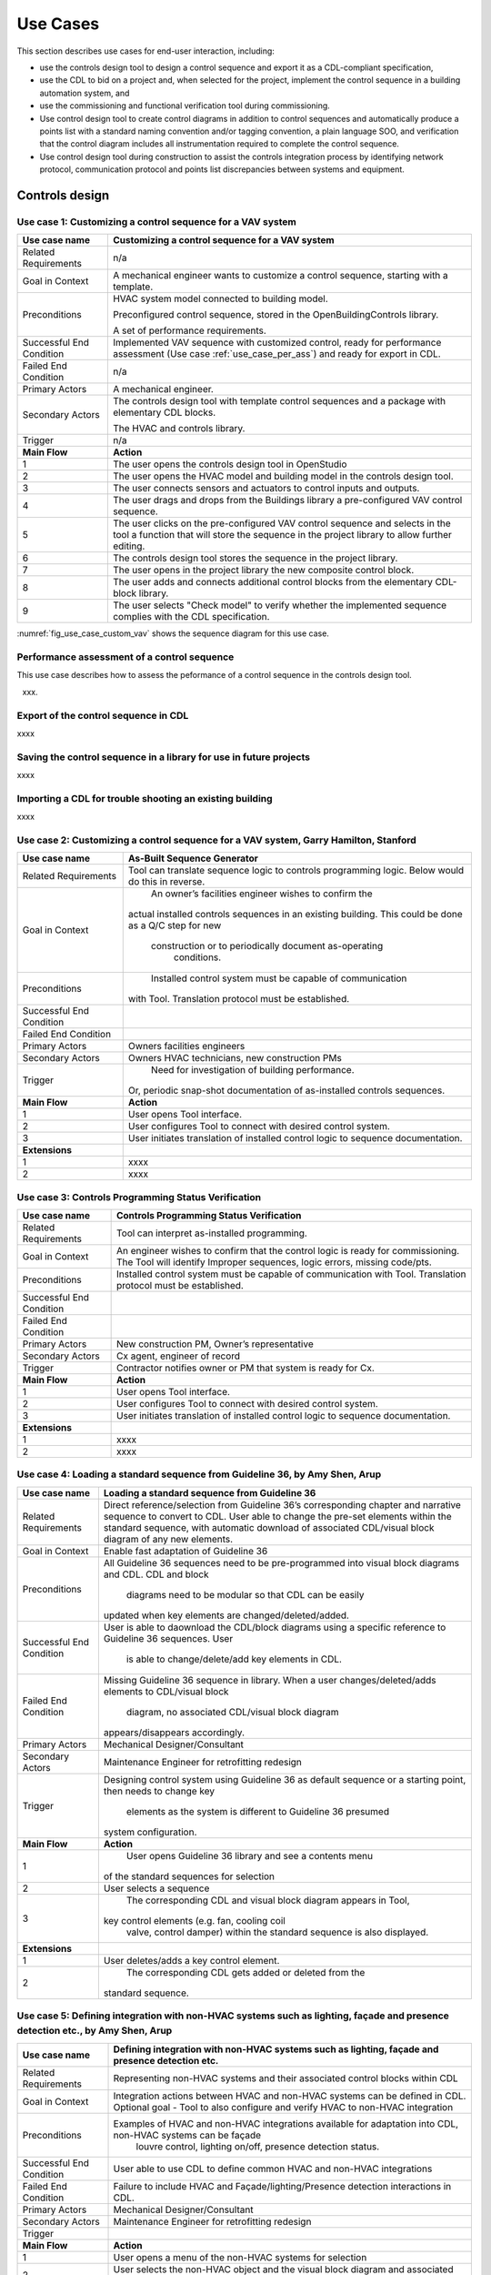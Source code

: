 .. _sec_use_cases:

Use Cases
---------

This section describes use cases for end-user interaction, including:

* use the controls design tool to design a control sequence and export
  it as a CDL-compliant specification,
* use the CDL to bid on a project and, when selected for the project,
  implement the control sequence in a building automation system, and
* use the commissioning and functional verification tool during commissioning.
* Use control design tool to create control diagrams in addition to control sequences 
  and automatically produce a points list with a standard naming convention and/or tagging 
  convention, a plain language SOO, and verification that the control diagram includes 
  all instrumentation required to complete the control sequence.
* Use control design tool during construction to assist the controls integration process by 
  identifying network protocol, communication protocol and points list discrepancies between 
  systems and equipment.   


Controls design
^^^^^^^^^^^^^^^


**Use case 1: Customizing a control sequence for a VAV system**
~~~~~~~~~~~~~~~~~~~~~~~~~~~~~~~~~~~~~~~~~~~~~~~


===========================  ===================================================
**Use case name**            **Customizing a control sequence for a VAV system**
===========================  ===================================================
Related Requirements         n/a
---------------------------  ---------------------------------------------------
Goal in Context              A mechanical engineer wants to customize a control
                             sequence, starting with a template.
---------------------------  ---------------------------------------------------
Preconditions                HVAC system model connected to building model.

                             Preconfigured control sequence, stored in the
                             OpenBuildingControls library.

                             A set of performance requirements.
---------------------------  ---------------------------------------------------
Successful End Condition     Implemented VAV sequence with customized control,
                             ready for performance assessment
                             (Use case :ref:`use_case_per_ass`) and
                             ready for export in CDL.
---------------------------  ---------------------------------------------------
Failed End Condition         n/a
---------------------------  ---------------------------------------------------
Primary Actors               A mechanical engineer.
---------------------------  ---------------------------------------------------
Secondary Actors             The controls design tool with template control
                             sequences and a package with elementary CDL blocks.

                             The HVAC and controls library.
---------------------------  ---------------------------------------------------
Trigger                      n/a
---------------------------  ---------------------------------------------------
**Main Flow**                **Action**
---------------------------  ---------------------------------------------------
1                            The user opens the controls design tool in OpenStudio
---------------------------  ---------------------------------------------------
2                            The user opens the HVAC model and building model
                             in the controls design tool.
---------------------------  ---------------------------------------------------
3                            The user connects sensors and actuators to
                             control inputs and outputs.
---------------------------  ---------------------------------------------------
4                            The user drags and drops from the Buildings library
                             a pre-configured VAV control sequence.
---------------------------  ---------------------------------------------------
5                            The user clicks on the pre-configured VAV control
                             sequence and selects in the tool a function that
                             will store the sequence in the project library
                             to allow further editing.
---------------------------  ---------------------------------------------------
6                            The controls design tool stores the
                             sequence in the project library.
---------------------------  ---------------------------------------------------
7                            The user opens in the project library
                             the new composite control block.
---------------------------  ---------------------------------------------------
8                            The user adds and connects additional control blocks
                             from the elementary CDL-block library.
---------------------------  ---------------------------------------------------
9                            The user selects "Check model" to verify whether
                             the implemented sequence complies with the CDL
                             specification.
===========================  ===================================================


:numref:`fig_use_case_custom_vav` shows the sequence diagram for this use case.

.. _fig_use_case_custom_vav:

.. uml::
   :caption: Customizing a control sequence for a VAV system.

   title Customizing a control sequence for a VAV system

   "User" -> "OpenStudio" : Open control design tool.
   "OpenStudio" -> "Control Design Tool" : open()
   "User" -> "Control Design Tool" : Open HVAC and building model.
   "OpenStudio" <- "Control Design Tool" : Request HVAC and building model.
   "User" -> "Control Design Tool" : Drag & drop pre-configured control sequence.
   "User" -> "Control Design Tool" : Connect sensors and actuators to control inputs and outputs.
   "User" -> "Control Design Tool" : Select to store the control sequence in the project library.
   "Control Design Tool" -> "Control Design Tool" : Write the sequence to new file in the project library.
   "User" -> "Control Design Tool" : Open new composite control block in the project library.
   "User" -> "Control Design Tool" : Drag, drop and connect blocks from CDL library.
   "User" -> "Control Design Tool" : Check model.
   "OpenStudio" <- "Control Design Tool" : Invoke model check.
   "User" <- "Control Design Tool" : Report info, warning and error.


.. _use_case_per_ass:

Performance assessment of a control sequence
~~~~~~~~~~~~~~~~~~~~~~~~~~~~~~~~~~~~~~~~~~~~

This use case describes how to assess the peformance of a control sequence
in the controls design tool.

xxx.




Export of the control sequence in CDL
~~~~~~~~~~~~~~~~~~~~~~~~~~~~~~~~~~~~~

xxxx

Saving the control sequence in a library for use in future projects
~~~~~~~~~~~~~~~~~~~~~~~~~~~~~~~~~~~~~~~~~~~~~~~~~~~~~~~~~~~~~~~~~~~

xxxx

Importing a CDL for trouble shooting an existing building
~~~~~~~~~~~~~~~~~~~~~~~~~~~~~~~~~~~~~~~~~~~~~~~~~~~~~~~~~

xxxx

**Use case 2: Customizing a control sequence for a VAV system**, Garry Hamilton, Stanford
~~~~~~~~~~~~~~~~~~~~~~~~~~~~~~~~~~~~~~~~~~~~~~~


===========================  ===================================================
**Use case name**            **As-Built Sequence Generator**
===========================  ===================================================
Related Requirements         Tool can translate sequence logic to controls programming logic. Below would do this in reverse.
---------------------------  ---------------------------------------------------
Goal in Context		  		     An owner’s facilities engineer wishes to confirm the
                      		   actual installed controls sequences in an existing
                      		   building.  This could be done as a Q/C step for new
  		                       construction or to periodically document as-operating
         		                 conditions.
---------------------------  ---------------------------------------------------
Preconditions			           Installed control system must be capable of communication
                             with Tool.  Translation protocol must be established.
---------------------------  ---------------------------------------------------
Successful End Condition	  
---------------------------  ---------------------------------------------------
Failed End Condition
---------------------------  ---------------------------------------------------
Primary Actors		  		     Owners facilities engineers
---------------------------  ---------------------------------------------------
Secondary Actors		  	     Owners HVAC technicians, new construction PMs
---------------------------  ---------------------------------------------------
Trigger			  			         Need for investigation of building performance.
                      	     Or, periodic snap-shot documentation of as-installed
                             controls sequences.
---------------------------  ---------------------------------------------------
**Main Flow**                **Action**
---------------------------  ---------------------------------------------------
1                            User opens Tool interface.
---------------------------  ---------------------------------------------------
2                            User configures Tool to connect with desired control
                             system. 
---------------------------  ---------------------------------------------------
3                            User initiates translation of installed control logic
                             to sequence documentation.
---------------------------  ---------------------------------------------------
**Extensions**
---------------------------  ---------------------------------------------------
1                            xxxx
---------------------------  ---------------------------------------------------
2                            xxxx
===========================  ===================================================


**Use case 3: Controls Programming Status Verification**
~~~~~~~~~~~~~~~~~~~~~~~~~~~~~~~~~~~~~~~~~~~~~~~


===========================  ===================================================
**Use case name**            **Controls Programming Status Verification**
===========================  ===================================================
Related Requirements         Tool can interpret as-installed programming.
---------------------------  ---------------------------------------------------
Goal in Context              An engineer wishes to confirm that the control logic
                             is ready for commissioning.  The Tool will identify
                             Improper sequences, logic errors, missing code/pts.
---------------------------  ---------------------------------------------------
Preconditions                Installed control system must be capable of communication
                             with Tool.  Translation protocol must be established.
---------------------------  ---------------------------------------------------
Successful End Condition      
---------------------------  ---------------------------------------------------
Failed End Condition
---------------------------  ---------------------------------------------------
Primary Actors               New construction PM, Owner’s representative
---------------------------  ---------------------------------------------------
Secondary Actors             Cx agent, engineer of record
---------------------------  ---------------------------------------------------
Trigger                      Contractor notifies owner or PM that system is ready
                             for Cx.
---------------------------  ---------------------------------------------------
**Main Flow**                **Action**
---------------------------  ---------------------------------------------------
1                            User opens Tool interface.
---------------------------  ---------------------------------------------------
2                            User configures Tool to connect with desired control
                             system. 
---------------------------  ---------------------------------------------------
3                            User initiates translation of installed control logic
                             to sequence documentation.
---------------------------  ---------------------------------------------------
**Extensions**
---------------------------  ---------------------------------------------------
1                            xxxx
---------------------------  ---------------------------------------------------
2                            xxxx
===========================  ===================================================


**Use case 4: Loading a standard sequence from Guideline 36**, by Amy Shen, Arup
~~~~~~~~~~~~~~~~~~~~~~~~~~~~~~~~~~~~~~~~~~~~~~~


===========================  ===================================================
**Use case name**            **Loading a standard sequence from Guideline 36**
===========================  ===================================================
Related Requirements         Direct reference/selection from Guideline 36’s corresponding 
                             chapter and narrative sequence to convert to CDL. 
                             User able to change the pre-set elements within the standard sequence, 
                             with automatic download of associated 								 
                             CDL/visual block diagram of any new elements.
---------------------------  ---------------------------------------------------
Goal in Context              Enable fast adaptation of Guideline 36
---------------------------  ---------------------------------------------------
Preconditions                All Guideline 36 sequences need to be pre-programmed 
                             into visual block diagrams and CDL. CDL and block
							               diagrams need to be modular so that CDL can be easily 
                             updated when key elements are changed/deleted/added.
---------------------------  ---------------------------------------------------
Successful End Condition     User is able to daownload the CDL/block diagrams using 
                             a specific reference to Guideline 36 sequences. User
							               is able to change/delete/add key elements in CDL.
---------------------------  ---------------------------------------------------
Failed End Condition         Missing Guideline 36 sequence in library. When a user 
                             changes/deleted/adds elements to CDL/visual block 
							               diagram, no associated CDL/visual block diagram 
                             appears/disappears accordingly.
---------------------------  ---------------------------------------------------
Primary Actors               Mechanical Designer/Consultant
---------------------------  ---------------------------------------------------
Secondary Actors             Maintenance Engineer for retrofitting redesign
---------------------------  ---------------------------------------------------
Trigger                      Designing control system using Guideline 36 as default 
                             sequence or a starting point, then needs to change key
							               elements as the system is different to Guideline 36 presumed 
                             system configuration.
---------------------------  ---------------------------------------------------
**Main Flow**           	   **Action**
---------------------------  ---------------------------------------------------
1                        	   User opens Guideline 36 library and see a contents menu 
                             of the standard sequences for selection
---------------------------  ---------------------------------------------------
2                        	   User selects a sequence
---------------------------  ---------------------------------------------------
3                        	   The corresponding CDL and visual block diagram appears in Tool, 
                             key control elements (e.g. fan, cooling coil
							               valve, control damper) within the standard sequence is also displayed.
---------------------------  ---------------------------------------------------
**Extensions**
---------------------------  ---------------------------------------------------
1                        	   User deletes/adds a key control element.
---------------------------  ---------------------------------------------------
2                        	   The corresponding CDL gets added or deleted from the 
                             standard sequence.
===========================  ===================================================


**Use case 5: Defining integration with non-HVAC systems such as lighting, façade and presence detection etc.**, by Amy Shen, Arup
~~~~~~~~~~~~~~~~~~~~~~~~~~~~~~~~~~~~~~~~~~~~~~~


===========================  ===================================================
**Use case name**            **Defining integration with non-HVAC systems such as lighting, façade and presence detection etc.**
===========================  ===================================================
Related Requirements         Representing non-HVAC systems and their associated control blocks within CDL
---------------------------  ---------------------------------------------------
Goal in Context              Integration actions between HVAC and non-HVAC systems can be defined in CDL.
                             Optional goal - Tool to also configure and verify HVAC to non-HVAC integration
---------------------------  ---------------------------------------------------
Preconditions                Examples of HVAC and non-HVAC integrations available for adaptation into CDL, non-HVAC systems can be façade 
							               louvre control, lighting on/off, presence detection status.
---------------------------  ---------------------------------------------------
Successful End Condition     User able to use CDL to define common HVAC and non-HVAC integrations
---------------------------  ---------------------------------------------------
Failed End Condition         Failure to include HVAC and Façade/lighting/Presence detection interactions in CDL.
---------------------------  ---------------------------------------------------
Primary Actors               Mechanical Designer/Consultant
---------------------------  ---------------------------------------------------
Secondary Actors             Maintenance Engineer for retrofitting redesign
---------------------------  ---------------------------------------------------
Trigger
---------------------------  ---------------------------------------------------
**Main Flow**            	   **Action**
---------------------------  ---------------------------------------------------
1                     	     User opens a menu of the non-HVAC systems for selection
---------------------------  ---------------------------------------------------
2                        	   User selects the non-HVAC object and the visual block diagram and associated CDL appears.
---------------------------  ---------------------------------------------------
3                       	   User clicks on a non-HVAC object and a menu of status and actions pops up.
---------------------------  ---------------------------------------------------
4                        	   User selects the integration status or action of the non-HVAC system, and links it to HVAC system’s status or action block
---------------------------  ---------------------------------------------------
**Extensions**
---------------------------  ---------------------------------------------------
1                        	   xxxx
---------------------------  ---------------------------------------------------
2                        	   xxxx
===========================  ===================================================


**Use case 6: CDL tool to have capability to generate controls points schedule from sequence**
~~~~~~~~~~~~~~~~~~~~~~~~~~~~~~~~~~~~~~~~~~~~~~~ 
 
Entered by: Amy Shen, Arup
===========================  ===================================================
**Use case name**        	   **CDL tool to have capability to generate controls points schedule from sequences**
===========================  ===================================================
Related Requirements         Optional - The points schedule can also be used by third party software for specification generation.
---------------------------  ---------------------------------------------------
Goal in Context              The same CDL can be used to generate controls points schedule
---------------------------  ---------------------------------------------------
Preconditions                Each control points needs to be defined under AI/AO/DI/DO/Network interface types and consistent tagging/naming
---------------------------  ---------------------------------------------------
Successful End Condition     Control points schedule can be automatically produced by extracting from the sequences, including tagging
                             (AHU/TDX/1), point name, point type and comments (such as differential pressure to be installed at 2/3 down                                index leg)
---------------------------  ---------------------------------------------------
Failed End Condition         Control points schedule is inaccurate or doesn’t contain sufficient information.
---------------------------  ---------------------------------------------------
Primary Actors               Mechanical Designer/Consultant
---------------------------  ---------------------------------------------------
Secondary Actors             Controls contractor
---------------------------  ---------------------------------------------------
Trigger
---------------------------  ---------------------------------------------------
**Main Flow**            	 **Action**
---------------------------  ---------------------------------------------------
1                        	   When a user adds a control point in CDL, the tool provides default values and allows the user to change the 
							               values for tagging/point name/point type/comments
---------------------------  ---------------------------------------------------
2                        	   User clicks on a button to generate Points Schedule, an Excel file is then generated listing all the points
							               and their details, and also counts the total number of different type of points.
---------------------------  ---------------------------------------------------
3             	             User clicks on a button to generate a tag list of unique control devices within the project in Excel, so that 
							               the associated spec section can be extracted and populated within third party software.
---------------------------  ---------------------------------------------------
**Extensions**
---------------------------  ---------------------------------------------------
1                        	   xxxx
---------------------------  ---------------------------------------------------
2      	                     xxxx
===========================  ===================================================


**Use case 7: Conducting verfification test of a VAV Cooling-Only Terminal Unit**
~~~~~~~~~~~~~~~~~~~~~~~~~~~~~~~~~~~~~~~~~~~~~~~   
 
Entered by: David Pritchard, Arup
===========================  ===================================================
**Use case name**        	   **Conducting verfification test of a VAV Cooling-Only Terminal Unit**
===========================  ===================================================
Related Requirements         	
---------------------------  ---------------------------------------------------
Goal in Context              A commissioning agent wants to verify on site that the controller operates in accordance with the SOP
---------------------------  ---------------------------------------------------
Preconditions                	
CDL code in vendor software is correct
Field instrumentation is per spec
Installation of field equipment is correct
Point-point testing from point in field through to graphic is correct

---------------------------  ---------------------------------------------------
Successful End Condition     Control devices carry out the right sequence of actions, and the tool recognizes compliance to CDL/design 
							               intent Control devices carry out wrong sequence of actions, and the tool recognizes incompliance to
                             CDL/design intent
---------------------------  ---------------------------------------------------
Failed End Condition         The tool fails to recognize verification success/failure.
---------------------------  ---------------------------------------------------
Primary Actors               Commissioning agent
---------------------------  ---------------------------------------------------
Secondary Actors			       BMS engineer (optional)             	
							               Approved vendor software which replicates uploaded CDL code
---------------------------  ---------------------------------------------------
Trigger						           The tool is connected to the BMS and receives the following signals from the VAV box controller:
						                 - occupied mode, unoccupied mode
							               - Vmin, Vcool-max etc.
							               - setpoints and timers
							               The control parameters of the VAV box are configured and the results are compared to the output of the CDL                                code in the tool.
---------------------------  ---------------------------------------------------
**Main Flow1**            	 **Automatic Control Functionality Checks**

**Use case 2: As-Built Sequence Generator**
~~~~~~~~~~~~~~~~~~~~~~~~~~~~~~~~~~~~~~~~~~~~~~~

Entered by: Gerry Hamilton, Stanford
===========================  ===================================================
**Use case name**            **As-Built Sequence Generator**
===========================  ===================================================
Related Requirements         Tool can translate sequence logic to controls programming
                             logic.  Below would do this in reverse.
---------------------------  ---------------------------------------------------
Goal in Context              An owner’s facilities engineer wishes to confirm the
                             actual installed controls sequences in an existing
                             building.  This could be done as a Q/C step for new
                             construction or to periodically document as-operating
                             conditions.
---------------------------  ---------------------------------------------------
Preconditions                Installed control system must be capable of communication
                             with Tool.  Translation protocol must be established.
---------------------------  ---------------------------------------------------
Successful End Condition      
---------------------------  ---------------------------------------------------
Failed End Condition
---------------------------  ---------------------------------------------------
Primary Actors               Owners facilities engineers
---------------------------  ---------------------------------------------------
Secondary Actors             Owners HVAC technicians, new construction PMs
---------------------------  ---------------------------------------------------
Trigger                      Need for investigation of building performance.
                             Or, periodic snap-shot documentation of as-installed
                             controls sequences.
---------------------------  ---------------------------------------------------
**Main Flow**                **Action**
---------------------------  ---------------------------------------------------
1                            User opens Tool interface.
---------------------------  ---------------------------------------------------
2                            User configures Tool to connect with desired control
                             system. 
---------------------------  ---------------------------------------------------
3                            User initiates translation of installed control logic
                             to sequence documentation.
---------------------------  ---------------------------------------------------
**Extensions**
---------------------------  ---------------------------------------------------
1                            xxxx
---------------------------  ---------------------------------------------------
2                            xxxx
===========================  ===================================================


**Use case 3: Controls Programming Status Verification**
~~~~~~~~~~~~~~~~~~~~~~~~~~~~~~~~~~~~~~~~~~~~~~~

Entered by: Gerry Hamilton, Stanford
===========================  ===================================================
**Use case name**            **Controls Programming Status Verification**
===========================  ===================================================
Related Requirements         Tool can interpret as-installed programming.
---------------------------  ---------------------------------------------------
Goal in Context              An engineer wishes to confirm that the control logic
                             is ready for commissioning.  The Tool will identify
                             Improper sequences, logic errors, missing code/pts.
---------------------------  ---------------------------------------------------
Preconditions                Installed control system must be capable of communication
                             with Tool.  Translation protocol must be established.
---------------------------  ---------------------------------------------------
Successful End Condition      
---------------------------  ---------------------------------------------------
Failed End Condition
---------------------------  ---------------------------------------------------
Primary Actors               New construction PM, Owner’s representative
---------------------------  ---------------------------------------------------
Secondary Actors             Cx agent, engineer of record
---------------------------  ---------------------------------------------------
Trigger                      Contractor notifies owner or PM that system is ready
                             for Cx.
---------------------------  ---------------------------------------------------
**Main Flow**                **Action**
---------------------------  ---------------------------------------------------
1                            User opens Tool interface.
---------------------------  ---------------------------------------------------
2                            User configures Tool to connect with desired control
                             system. 
---------------------------  ---------------------------------------------------
3                            User initiates translation of installed control logic
                             to sequence documentation.
---------------------------  ---------------------------------------------------
**Extensions**
---------------------------  ---------------------------------------------------
1                            xxxx
---------------------------  ---------------------------------------------------
2                            xxxx
===========================  ===================================================


**Use case 4: Loading a standard sequence from Guideline 36**
~~~~~~~~~~~~~~~~~~~~~~~~~~~~~~~~~~~~~~~~~~~~~~~

Entered by: Amy Shen, Arup
===========================  ===================================================
**Use case name**            **Loading a standard sequence from Guideline 36**
===========================  ===================================================
Related Requirements         Direct reference/selection from Guideline 36’s corresponding chapter and narrative sequence to convert to
                             CDL. User able to change the pre-set elements within the standard sequence, with automatic download of                                    associated CDL/visual block diagram of any new elements.
---------------------------  ---------------------------------------------------
Goal in Context              Enable fast adaptation of Guideline 36
---------------------------  ---------------------------------------------------
Preconditions                All Guideline 36 sequences need to be pre-programmed into visual block diagrams and CDL. CDL and block
                             diagrams need to be modular so that CDL can be easily updated when key elements are changed/deleted/added.
---------------------------  ---------------------------------------------------
Successful End Condition     User is able to daownload the CDL/block diagrams using a specific reference to Guideline 36 sequences. User
                             is able to change/delete/add key elements in CDL.
---------------------------  ---------------------------------------------------
Failed End Condition         Missing Guideline 36 sequence in library. When a user changes/deleted/adds elements to CDL/visual block 
                             diagram, no associated CDL/visual block diagram appears/disappears accordingly.
---------------------------  ---------------------------------------------------
Primary Actors               Mechanical Designer/Consultant
---------------------------  ---------------------------------------------------
Secondary Actors             Maintenance Engineer for retrofitting redesign
---------------------------  ---------------------------------------------------
Trigger                      Designing control system using Guideline 36 as default sequence or a starting point, then needs to change key
                             elements as the system is different to Guideline 36 presumed system configuration.
---------------------------  ---------------------------------------------------
**Main Flow**                **Action**
---------------------------  ---------------------------------------------------
1                            User opens Guideline 36 library and see a contents menu of the standard sequences for selection
---------------------------  ---------------------------------------------------
2                            User selects a sequence
---------------------------  ---------------------------------------------------
3                            The corresponding CDL and visual block diagram appears in Tool, key control elements (e.g. fan, cooling coil
                             valve, control damper) within the standard sequence is also displayed.
---------------------------  ---------------------------------------------------
**Extensions**
---------------------------  ---------------------------------------------------
1                            User deletes/adds a key control element.
---------------------------  ---------------------------------------------------
2                            The corresponding CDL gets added or deleted from the standard sequence.
===========================  ===================================================


**Use case 5: Defining integration with non-HVAC systems such as lighting, façade and presence detection etc.**
~~~~~~~~~~~~~~~~~~~~~~~~~~~~~~~~~~~~~~~~~~~~~~~
 
Entered by: Amy Shen, Arup
===========================  ===================================================
**Use case name**            **Defining integration with non-HVAC systems such as lighting, façade and presence detection etc.**
===========================  ===================================================
Related Requirements         Representing non-HVAC systems and their associated control blocks within CDL
---------------------------  ---------------------------------------------------
Goal in Context              Integration actions between HVAC and non-HVAC systems can be defined in CDL.
                             Optional goal - Tool to also configure and verify HVAC to non-HVAC integration
---------------------------  ---------------------------------------------------
Preconditions                Examples of HVAC and non-HVAC integrations available for adaptation into CDL, non-HVAC systems can be façade 
                             louvre control, lighting on/off, presence detection status.
---------------------------  ---------------------------------------------------
Successful End Condition     User able to use CDL to define common HVAC and non-HVAC integrations
---------------------------  ---------------------------------------------------
Failed End Condition         Failure to include HVAC and Façade/lighting/Presence detection interactions in CDL.
---------------------------  ---------------------------------------------------
Primary Actors               Mechanical Designer/Consultant
---------------------------  ---------------------------------------------------
Secondary Actors             Maintenance Engineer for retrofitting redesign
---------------------------  ---------------------------------------------------
Trigger
---------------------------  ---------------------------------------------------
**Main Flow**                **Action**
---------------------------  ---------------------------------------------------
1                            User opens a menu of the non-HVAC systems for selection
---------------------------  ---------------------------------------------------
2                            User selects the non-HVAC object and the visual block diagram and associated CDL appears.
---------------------------  ---------------------------------------------------
3                            User clicks on a non-HVAC object and a menu of status and actions pops up.
---------------------------  ---------------------------------------------------
4                            User selects the integration status or action of the non-HVAC system, and links it to HVAC system’s status or action block
---------------------------  ---------------------------------------------------
**Extensions**
---------------------------  ---------------------------------------------------
1                            xxxx
---------------------------  ---------------------------------------------------
2                            xxxx
===========================  ===================================================


**Use case 6: CDL tool to have capability to generate controls points schedule from sequence**
~~~~~~~~~~~~~~~~~~~~~~~~~~~~~~~~~~~~~~~~~~~~~~~ 
 
Entered by: Amy Shen, Arup
===========================  ===================================================
**Use case name**            **CDL tool to have capability to generate controls points schedule from sequences**
===========================  ===================================================
Related Requirements         Optional - The points schedule can also be used by third party software for specification generation.
---------------------------  ---------------------------------------------------
Goal in Context              The same CDL can be used to generate controls points schedule
---------------------------  ---------------------------------------------------
Preconditions                Each control points needs to be defined under AI/AO/DI/DO/Network interface types and consistent tagging/naming
---------------------------  ---------------------------------------------------
Successful End Condition     Control points schedule can be automatically produced by extracting from the sequences, including tagging (AHU/
                             TDX/1), point name, point type and comments (such as differential pressure to be installed at 2/3 down index leg)
---------------------------  ---------------------------------------------------
Failed End Condition         Control points schedule is inaccurate or doesn’t contain sufficient information.
---------------------------  ---------------------------------------------------

**Use case 7: Conducting verfification test of a VAV Cooling-Only Terminal Unit**
~~~~~~~~~~~~~~~~~~~~~~~~~~~~~~~~~~~~~~~~~~~~~~~   
 
Entered by: David Pritchard, Arup
===========================  ===================================================
**Use case name**            **Conducting verfification test of a VAV Cooling-Only Terminal Unit**
===========================  ===================================================
Related Requirements            
---------------------------  ---------------------------------------------------
Goal in Context              A commissioning agent wants to verify on site that the controller operates in accordance with the SOP
---------------------------  ---------------------------------------------------
Preconditions                CDL code in vendor software is correct
                             Field instrumentation is per spec
                             Installation of field equipment is correct
                             Point-point testing from point in field through to graphic is correct
---------------------------  ---------------------------------------------------
Successful End Condition     Control devices carry out the right sequence of actions, and the tool recognizes compliance to CDL/design 
                             intent Control devices carry out wrong sequence of actions, and the tool recognizes incompliance to CDL/design intent
---------------------------  ---------------------------------------------------
Failed End Condition         The tool fails to recognize verification success/failure.
---------------------------  ---------------------------------------------------
Primary Actors               Commissioning agent
---------------------------  ---------------------------------------------------
Secondary Actors             BMS engineer (optional)                
                             Approved vendor software which replicates uploaded CDL code
---------------------------  ---------------------------------------------------
Trigger                      The tool is connected to the BMS and receives the following signals from the VAV box controller:
                             - occupied mode, unoccupied mode
                             - Vmin, Vcool-max etc.
                             - setpoints and timers
                             The control parameters of the VAV box are configured and the results are compared to the output of the CDL code in the tool.
---------------------------  ---------------------------------------------------
**Main Flow1**               **Automatic Control Functionality Checks**
---------------------------  ---------------------------------------------------
1                           
Set VAV box to unoccupied
---------------------------  ---------------------------------------------------
2                           
Set VAV box to occupied
---------------------------  ---------------------------------------------------
3                          
Continue through sequence,   commissioning agent will get a report of control actions and whether they were compliant with CDL/design
                             intent.
---------------------------  ---------------------------------------------------
**Main Flow2**               **Commissioning Override Checks**
---------------------------  ---------------------------------------------------
1                            Force zone airflow setpoint to zero                          
---------------------------  ---------------------------------------------------
2                            Force zone airflow setpoint to Vmin
---------------------------  ---------------------------------------------------
3                            Force damper full closed/open
---------------------------  ---------------------------------------------------
4                           
Reset request-hours accumulator point to zero (provide one point for each reset type listed below)
---------------------------  ---------------------------------------------------

**Extensions**
---------------------------  ---------------------------------------------------
1                            xxxx
---------------------------  ---------------------------------------------------
2                            xxxx
===========================  ===================================================




CDL processing for bidding and implementation in building automation system
^^^^^^^^^^^^^^^^^^^^^^^^^^^^^^^^^^^^^^^^^^^^^^^^^^^^^^^^^^^^^^^^^^^^^^^^^^^

Processing the CDL for cost-estimation
~~~~~~~~~~~~~~~~~~~~~~~~~~~~~~~~~~~~~~

xxxx

Processing the CDL for implementation in building automation system using code translation
~~~~~~~~~~~~~~~~~~~~~~~~~~~~~~~~~~~~~~~~~~~~~~~~~~~~~~~~~~~~~~~~~~~~~~~~~~~~~~~~~~~~~~~~~~

xxxx

Processing the CDL for implementation in building automation system using manual implementation
~~~~~~~~~~~~~~~~~~~~~~~~~~~~~~~~~~~~~~~~~~~~~~~~~~~~~~~~~~~~~~~~~~~~~~~~~~~~~~~~~~~~~~~~~~~~~~~

xxxx

Commissioning
^^^^^^^^^^^^^

Verification of requirements
~~~~~~~~~~~~~~~~~~~~~~~~~~~~

xxxx

Conducting functional verification tests
~~~~~~~~~~~~~~~~~~~~~~~~~~~~~~~~~~~~~~~~

xxxx

